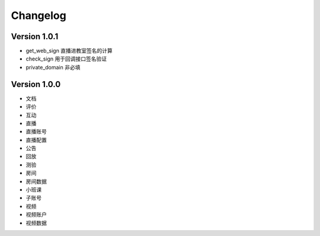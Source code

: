 Changelog
================


Version 1.0.1
------------------
+ get_web_sign 直播进教室签名的计算
+ check_sign 用于回调接口签名验证
+ private_domain 非必填

Version 1.0.0
------------------
+ 文档
+ 评价
+ 互动
+ 直播
+ 直播账号
+ 直播配置
+ 公告
+ 回放
+ 测验
+ 房间
+ 房间数据
+ 小班课
+ 子账号
+ 视频
+ 视频账户
+ 视频数据